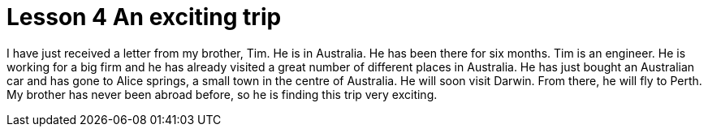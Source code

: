 = Lesson 4 An exciting trip

I have just received a letter from my brother, Tim. He is in Australia. He has been there for six months. Tim is an engineer. He is working for a big firm and he has already visited a great number of different places in Australia. He has just bought an Australian car and has gone to Alice springs, a small town in the centre of Australia. He will soon visit Darwin. From there, he will fly to Perth. My brother has never been abroad before, so he is finding this trip very exciting.
